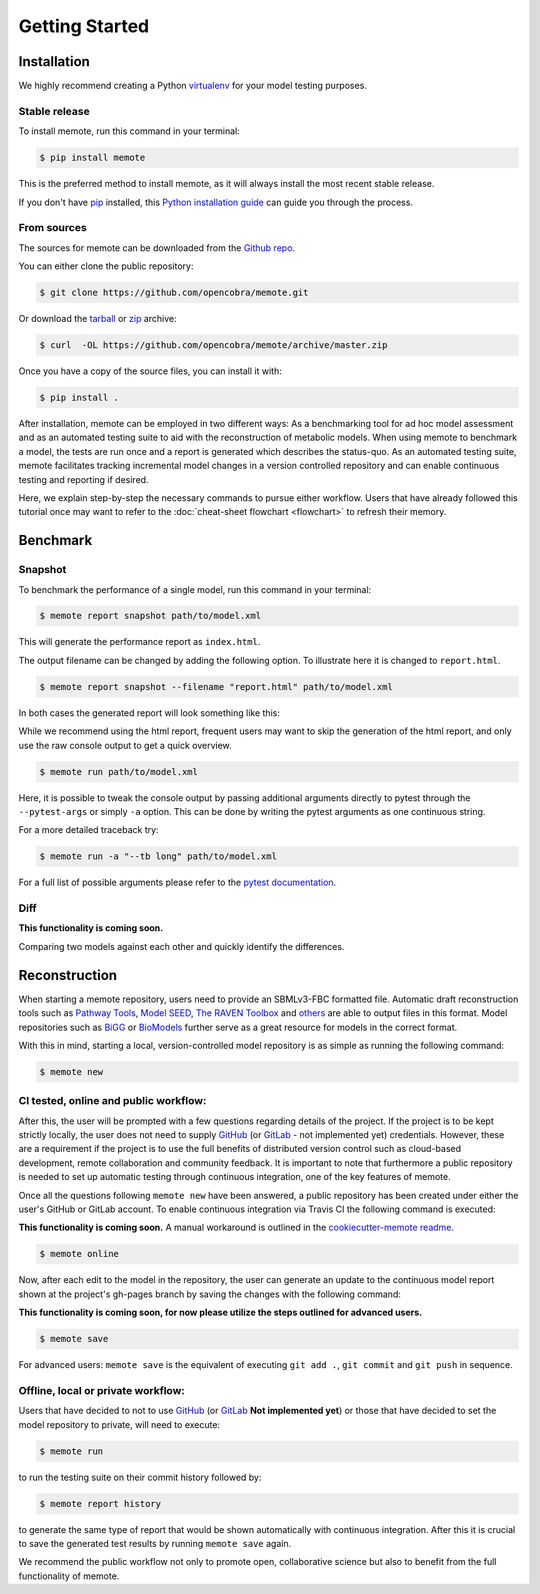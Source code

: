 .. highlight:: shell

===============
Getting Started
===============

Installation
============

We highly recommend creating a Python `virtualenv`_ for your model testing
purposes.

.. _virtualenv: http://docs.python-guide.org/en/latest/dev/virtualenvs/

Stable release
--------------

To install memote, run this command in your terminal:

.. code-block:: console

    $ pip install memote

This is the preferred method to install memote, as it will always install the most recent stable release.

If you don't have `pip`_ installed, this `Python installation guide`_ can guide
you through the process.

.. _pip: https://pip.pypa.io/en/stable/
.. _Python installation guide: http://docs.python-guide.org/en/latest/starting/installation/

From sources
------------

The sources for memote can be downloaded from the `Github repo`_.

You can either clone the public repository:

.. code-block:: console

    $ git clone https://github.com/opencobra/memote.git

Or download the `tarball
<https://github.com/opencobra/memote/archive/master.tar.gz>`_ or
`zip <https://github.com/opencobra/memote/archive/master.zip>`_ archive:

.. code-block:: console

    $ curl  -OL https://github.com/opencobra/memote/archive/master.zip

Once you have a copy of the source files, you can install it with:

.. code-block:: console

    $ pip install .


.. _Github repo: https://github.com/opencobra/memote


After installation, memote can be employed in two different ways: As a
benchmarking tool for ad hoc model assessment and as an automated testing
suite to aid
with the reconstruction of metabolic models. When using memote to benchmark a
model, the tests are run once and a report is generated which describes the
status-quo.
As an automated testing suite, memote facilitates tracking incremental model
changes in a version controlled repository and can enable continuous testing and
reporting if desired.

Here, we explain step-by-step the necessary commands to pursue either workflow.
Users that have already followed this tutorial once may want to refer to the
:doc:`cheat-sheet flowchart <flowchart>` to refresh their memory.

Benchmark
=========

Snapshot
--------

To benchmark the performance of a single model, run this command in your
terminal:

.. code-block:: console

    $ memote report snapshot path/to/model.xml

This will generate the performance report as ``index.html``.

The output filename can be changed by adding the following option.
To illustrate here it is changed to ``report.html``.

.. code-block:: console

    $ memote report snapshot --filename "report.html" path/to/model.xml

In both cases the generated report will look something like this:

.. image:: ReportSnapshot.png

While we recommend using the html report, frequent users may want to skip the 
generation of the html report, and only use the raw console output to get a 
quick overview.

.. code-block:: console

    $ memote run path/to/model.xml

Here, it is possible to tweak the console output by passing 
additional arguments directly to pytest through the ``--pytest-args`` or 
simply ``-a`` option. This can be done by writing the pytest arguments as one 
continuous string.

For a more detailed traceback try:

.. code-block:: console

    $ memote run -a "--tb long" path/to/model.xml

For a full list of possible arguments please refer to the `pytest
documentation`_.

.. _pytest documentation: https://docs.pytest.org/en/latest/usage.html

Diff
----

**This functionality is coming soon.**

Comparing two models against each other and quickly identify the differences.

Reconstruction
==============

When starting a memote repository, users need to provide an SBMLv3-FBC formatted
file. Automatic draft reconstruction tools such as `Pathway Tools`_,
`Model SEED`_, `The RAVEN Toolbox`_ and `others`_ are able to output files in
this format. Model repositories such as `BiGG`_ or `BioModels`_ further serve
as a great resource for models in the correct format.

.. _Pathway Tools: http://www.pathwaytools.org/
.. _Model SEED: http://modelseed.org
.. _The RAVEN Toolbox: https://github.com/SysBioChalmers/RAVEN
.. _others: http://www.secondarymetabolites.org/sysbio/
.. _BiGG: http://bigg.ucsd.edu
.. _BioModels: https://www.ebi.ac.uk/biomodels/

With this in mind, starting a local, version-controlled model repository is as
simple as running the following command:

.. code-block:: console

    $ memote new

CI tested, online and public workflow:
--------------------------------------

After this, the user will be prompted with a few questions regarding details of
the project. If the project is to be kept strictly locally, the user does
not need to supply `GitHub`_ (or `GitLab`_ - not implemented yet) credentials.
However, these are a requirement if the project is to use the full benefits of
distributed version control such as cloud-based development, remote
collaboration and community feedback. It is important to note that furthermore
a public repository is needed to set up automatic testing through continuous
integration, one of the key features of memote.

Once all the questions following ``memote new`` have been answered, a public
repository has been created under either the user's GitHub or GitLab account.
To enable continuous integration via Travis CI the following command is
executed:

**This functionality is coming soon.** A manual workaround is outlined in the
`cookiecutter-memote readme <https://github.com/opencobra/cookiecutter-memote/blob/master/%7B%7Bcookiecutter.project_slug%7D%7D/README.md>`_.

.. code-block:: console

    $ memote online

Now, after each edit to the model in the repository, the user can generate
an update to the continuous model report shown at the project's gh-pages
branch by saving the changes with the following command:

**This functionality is coming soon, for now please utilize the steps outlined for advanced users.**

.. code-block:: console

    $ memote save

For advanced users: ``memote save`` is the equivalent of executing ``git add .``,
``git commit`` and ``git push`` in sequence.

Offline, local or private workflow:
-----------------------------------

Users that have decided to not to use `GitHub`_ (or `GitLab`_ **Not implemented yet**) or those that
have decided to set the model repository to private, will need to execute:

.. code-block:: console

    $ memote run

to run the testing suite on their commit history followed by:

.. code-block:: console

    $ memote report history

to generate the same type of report that would be shown automatically with
continuous integration. After this it is crucial to save the generated test
results by running ``memote save`` again.

We recommend the public workflow not only to promote open, collaborative
science but also to benefit from the full functionality of memote.

.. _GitHub: https://github.com
.. _GitLab: https://gitlab.com
